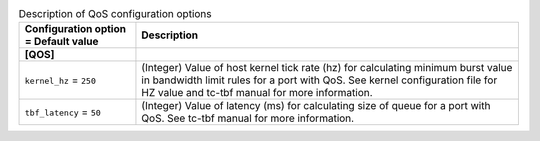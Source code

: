 ..
    Warning: Do not edit this file. It is automatically generated from the
    software project's code and your changes will be overwritten.

    The tool to generate this file lives in openstack-doc-tools repository.

    Please make any changes needed in the code, then run the
    autogenerate-config-doc tool from the openstack-doc-tools repository, or
    ask for help on the documentation mailing list, IRC channel or meeting.

.. _neutron-qos:

.. list-table:: Description of QoS configuration options
   :header-rows: 1
   :class: config-ref-table

   * - Configuration option = Default value
     - Description
   * - **[QOS]**
     -
   * - ``kernel_hz`` = ``250``
     - (Integer) Value of host kernel tick rate (hz) for calculating minimum burst value in bandwidth limit rules for a port with QoS. See kernel configuration file for HZ value and tc-tbf manual for more information.
   * - ``tbf_latency`` = ``50``
     - (Integer) Value of latency (ms) for calculating size of queue for a port with QoS. See tc-tbf manual for more information.

